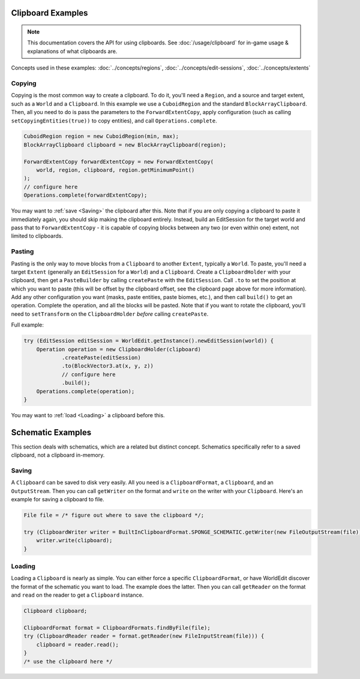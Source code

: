 Clipboard Examples
==================

.. note::
    This documentation covers the API for using clipboards.
    See :doc:`/usage/clipboard` for in-game usage & explanations of what clipboards are.

Concepts used in these examples: :doc:`../concepts/regions`, :doc:`../concepts/edit-sessions`,
:doc:`../concepts/extents`

Copying
-------
Copying is the most common way to create a clipboard. To do it, you'll need a ``Region``, and a source and target extent,
such as a ``World`` and a ``Clipboard``. In this example we use a ``CuboidRegion`` and the standard ``BlockArrayClipboard``.
Then, all you need to do is pass the parameters to the ``ForwardExtentCopy``, apply configuration (such as calling
``setCopyingEntities(true))`` to copy entities), and call ``Operations.complete``.

.. code-block:: java

    CuboidRegion region = new CuboidRegion(min, max);
    BlockArrayClipboard clipboard = new BlockArrayClipboard(region);

    ForwardExtentCopy forwardExtentCopy = new ForwardExtentCopy(
        world, region, clipboard, region.getMinimumPoint()
    );
    // configure here
    Operations.complete(forwardExtentCopy);

You may want to :ref:`save <Saving>` the clipboard after this. Note that if you are only copying a clipboard to paste it
immediately again, you should skip making the clipboard entirely. Instead, build an EditSession for the target world and
pass that to ``ForwardExtentCopy`` - it is capable of copying blocks between any two (or even within one) extent,
not limited to clipboards.

Pasting
-------
Pasting is the only way to move blocks from a ``Clipboard`` to another ``Extent``, typically a ``World``.
To paste, you'll need a target ``Extent`` (generally an ``EditSession`` for a ``World``) and a ``Clipboard``. Create a ``ClipboardHolder``
with your clipboard, then get a ``PasteBuilder`` by calling ``createPaste`` with the ``EditSession``.
Call ``.to`` to set the position at which you want to paste (this will be offset by the clipboard offset,
see the clipboard page above for more information). Add any other configuration you want (masks, paste entities,
paste biomes, etc.), and then call ``build()`` to get an operation. Complete the operation, and all the blocks
will be pasted. Note that if you want to rotate the clipboard, you'll need to ``setTransform`` on
the ``ClipboardHolder`` *before* calling ``createPaste``.

Full example:

.. code-block:: java

    try (EditSession editSession = WorldEdit.getInstance().newEditSession(world)) {
        Operation operation = new ClipboardHolder(clipboard)
                .createPaste(editSession)
                .to(BlockVector3.at(x, y, z))
                // configure here
                .build();
        Operations.complete(operation);
    }

You may want to :ref:`load <Loading>` a clipboard before this.

Schematic Examples
==================
This section deals with schematics, which are a related but distinct concept. Schematics
specifically refer to a saved clipboard, not a clipboard in-memory.

.. _saving:

Saving
------
A ``Clipboard`` can be saved to disk very easily. All you need is a ``ClipboardFormat``, a ``Clipboard``, and an
``OutputStream``. Then you can call ``getWriter`` on the format and ``write`` on the writer with
your ``Clipboard``. Here's an example for saving a clipboard to file.

.. code-block:: java

    File file = /* figure out where to save the clipboard */;

    try (ClipboardWriter writer = BuiltInClipboardFormat.SPONGE_SCHEMATIC.getWriter(new FileOutputStream(file))) {
        writer.write(clipboard);
    }

.. _loading:

Loading
-------
Loading a ``Clipboard`` is nearly as simple. You can either force a specific ``ClipboardFormat``, or have WorldEdit
discover the format of the schematic you want to load. The example does the latter. Then you can call ``getReader``
on the format and ``read`` on the reader to get a ``Clipboard`` instance.

.. code-block:: java

    Clipboard clipboard;

    ClipboardFormat format = ClipboardFormats.findByFile(file);
    try (ClipboardReader reader = format.getReader(new FileInputStream(file))) {
        clipboard = reader.read();
    }
    /* use the clipboard here */
